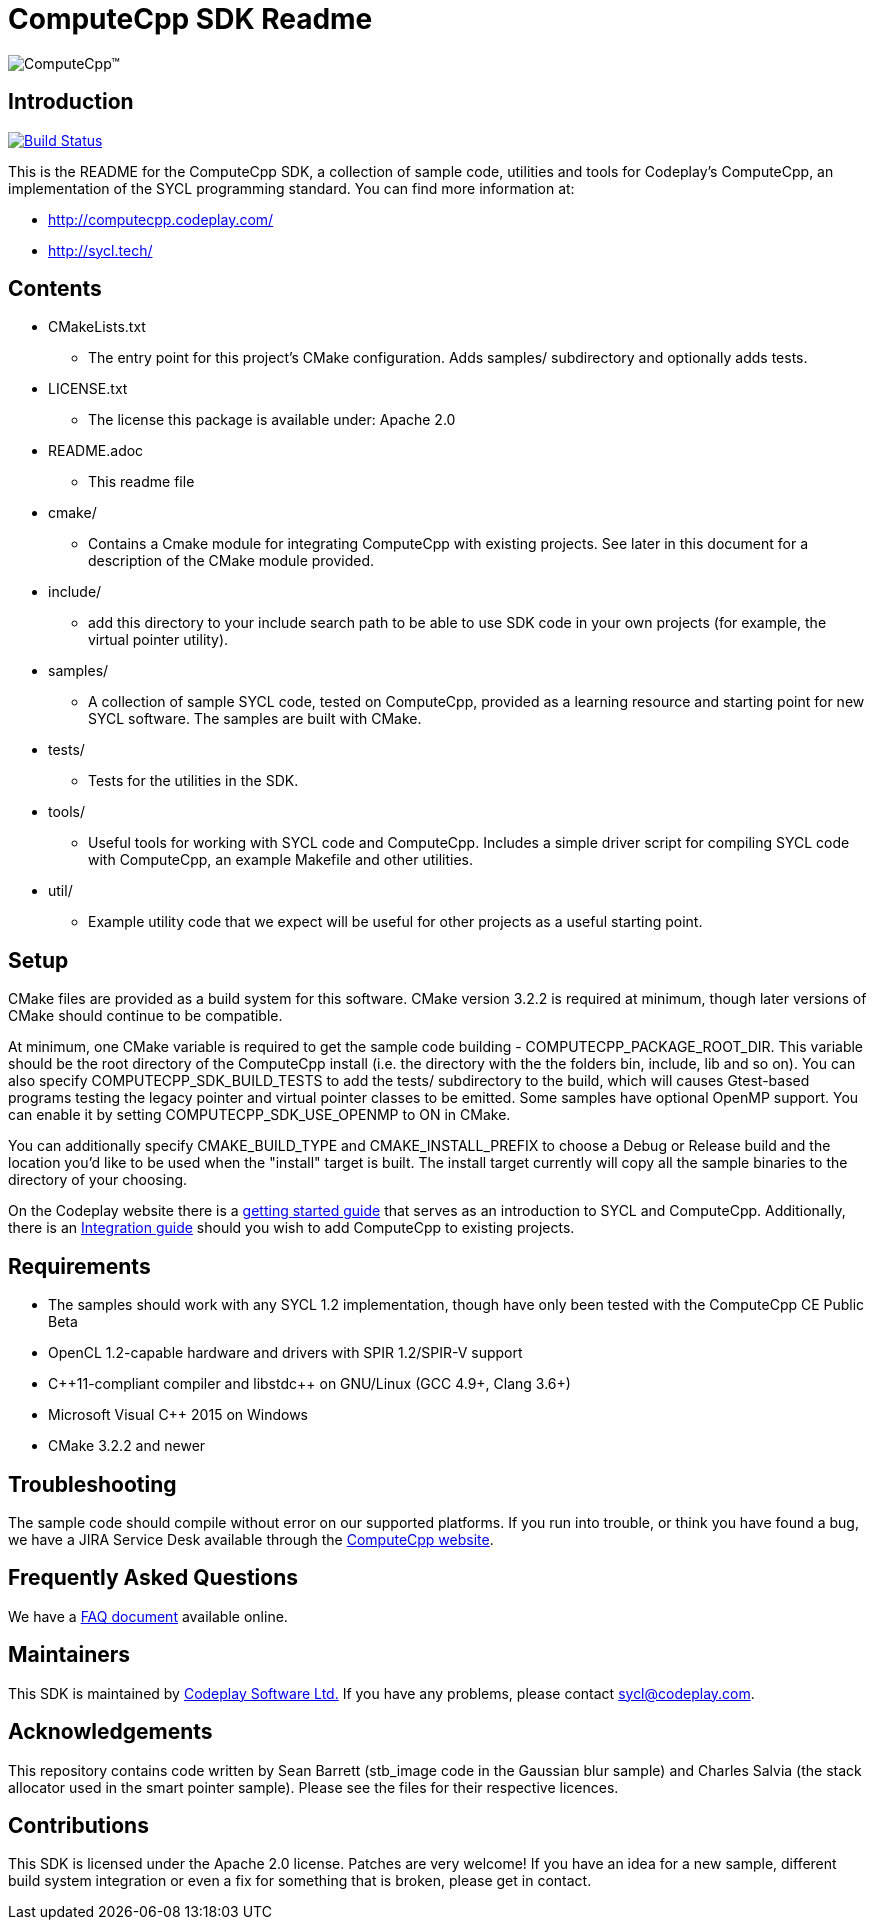 ComputeCpp SDK Readme
=====================

image:https://www.codeplay.com/public/uploaded/public/computecpp_logo.png[ComputeCpp(TM)]

Introduction
------------

image:https://travis-ci.org/codeplaysoftware/computecpp-sdk.svg?branch=master["Build Status", link="https://travis-ci.org/codeplaysoftware/computecpp-sdk"]

This is the README for the ComputeCpp SDK, a collection of sample code,
utilities and tools for Codeplay's ComputeCpp, an implementation
of the SYCL programming standard. You can find more information at:

 * http://computecpp.codeplay.com/
 * http://sycl.tech/

Contents
--------

* CMakeLists.txt
    - The entry point for this project's CMake configuration. Adds samples/
      subdirectory and optionally adds tests.
* LICENSE.txt
    - The license this package is available under: Apache 2.0
* README.adoc
    - This readme file
* cmake/
    - Contains a Cmake module for integrating ComputeCpp with existing
      projects. See later in this document for a description of the CMake
      module provided.
* include/
    - add this directory to your include search path to be able to use SDK
      code in your own projects (for example, the virtual pointer utility).
* samples/
    - A collection of sample SYCL code, tested on ComputeCpp, provided as
      a learning resource and starting point for new SYCL software. The
      samples are built with CMake.
* tests/
    - Tests for the utilities in the SDK.
* tools/
    - Useful tools for working with SYCL code and ComputeCpp. Includes a
      simple driver script for compiling SYCL code with ComputeCpp, an
      example Makefile and other utilities.
* util/
    - Example utility code that we expect will be useful for other projects
      as a useful starting point.

Setup
-----

CMake files are provided as a build system for this software. CMake version
3.2.2 is required at minimum, though later versions of CMake should continue
to be compatible.

At minimum, one CMake variable is required to get the sample code
building - COMPUTECPP_PACKAGE_ROOT_DIR. This variable should be the root
directory of the ComputeCpp install (i.e. the directory with the the folders
bin, include, lib and so on). You can also specify COMPUTECPP_SDK_BUILD_TESTS
to add the tests/ subdirectory to the build, which will causes Gtest-based
programs testing the legacy pointer and virtual pointer classes to be
emitted. Some samples have optional OpenMP support. You can enable it by
setting COMPUTECPP_SDK_USE_OPENMP to ON in CMake.

You can additionally specify CMAKE_BUILD_TYPE and CMAKE_INSTALL_PREFIX to
choose a Debug or Release build and the location you'd like to be used when
the "install" target is built. The install target currently will copy all
the sample binaries to the directory of your choosing.

On the Codeplay website there is a
link:https://developer.codeplay.com/computecppce/latest/getting-started-guide[
getting started guide] that serves as an introduction to SYCL and ComputeCpp.
Additionally, there is an
link:https://developer.codeplay.com/computecppce/latest/integration-guide[
Integration guide] should you wish to add ComputeCpp to existing projects.

Requirements
------------

* The samples should work with any SYCL 1.2 implementation, though have
  only been tested with the ComputeCpp CE Public Beta

* OpenCL 1.2-capable hardware and drivers with SPIR 1.2/SPIR-V support

* pass:[C++11-compliant compiler and libstdc++ on GNU/Linux (GCC 4.9+,
  Clang 3.6+)]

* Microsoft Visual pass:[C++] 2015 on Windows

* CMake 3.2.2 and newer

Troubleshooting
---------------

The sample code should compile without error on our supported platforms.
If you run into trouble, or think you have found a bug, we have a JIRA
Service Desk available through the https://computecpp.codeplay.com/[ComputeCpp
website].

Frequently Asked Questions
--------------------------

We have a link:https://developer.codeplay.com/computecppce/latest/faq[FAQ
document] available online.

Maintainers
-----------

This SDK is maintained by https://www.codeplay.com/[Codeplay Software Ltd.]
If you have any problems, please contact mailto:sycl@codeplay.com[].

Acknowledgements
----------------

This repository contains code written by Sean Barrett (stb_image code in the
Gaussian blur sample) and Charles Salvia (the stack allocator used in the
smart pointer sample). Please see the files for their respective licences.

Contributions
-------------

This SDK is licensed under the Apache 2.0 license. Patches are very welcome!
If you have an idea for a new sample, different build system integration or
even a fix for something that is broken, please get in contact.
